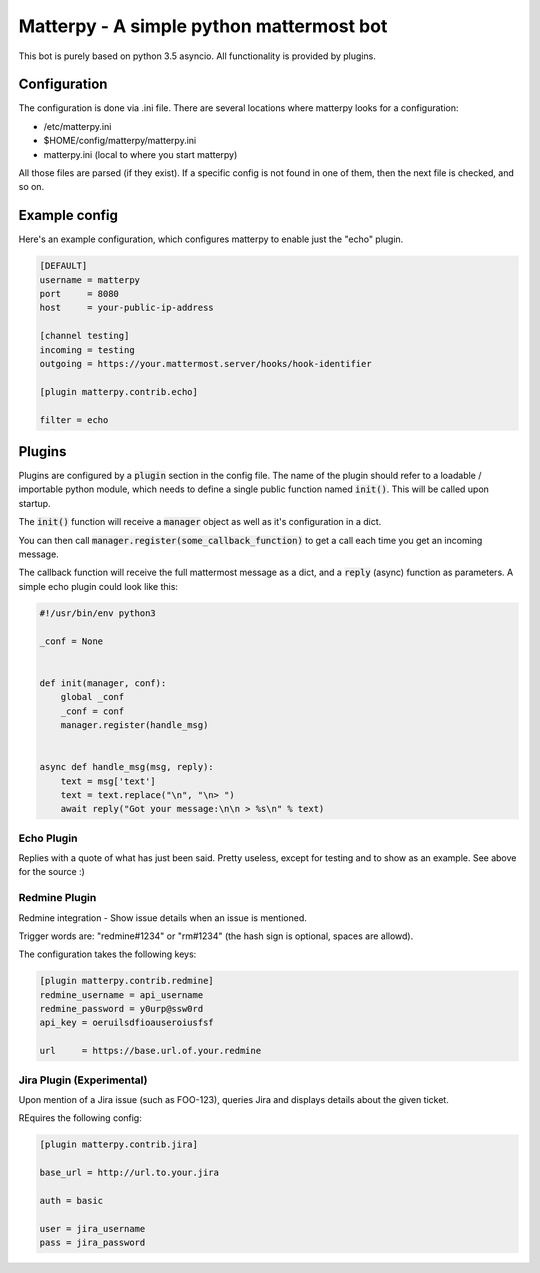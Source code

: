
Matterpy - A simple python mattermost bot
=========================================

.. image:: https://img.shields.io/github/license/adfinis-sygroup/matterpy.svg?maxAge=2592000

This bot is purely based on python 3.5 asyncio. All functionality is provided by plugins.


Configuration
-------------

The configuration is done via .ini file. There are several locations where matterpy looks
for a configuration:

* /etc/matterpy.ini
* $HOME/config/matterpy/matterpy.ini
* matterpy.ini (local to where you start matterpy)

All those files are parsed (if they exist). If a specific config is not found
in one of them, then the next file is checked, and so on.

Example config
--------------

Here's an example configuration, which configures matterpy to enable just the
"echo" plugin.

.. code:: ini

   [DEFAULT]
   username = matterpy
   port     = 8080
   host     = your-public-ip-address

   [channel testing]
   incoming = testing
   outgoing = https://your.mattermost.server/hooks/hook-identifier

   [plugin matterpy.contrib.echo]

   filter = echo


Plugins
-------

Plugins are configured by a :code:`plugin` section in the config file. The name of the
plugin should refer to a loadable / importable python module, which needs to define
a single public function named :code:`init()`. This will be called upon startup.

The :code:`init()` function will receive a :code:`manager` object as well as
it's configuration in a dict.

You can then call :code:`manager.register(some_callback_function)` to get a call each
time you get an incoming message.

The callback function will receive the full mattermost message as a dict, and a
:code:`reply` (async) function as parameters. A simple echo plugin could look like this:


.. code:: python

   #!/usr/bin/env python3

   _conf = None


   def init(manager, conf):
       global _conf
       _conf = conf
       manager.register(handle_msg)


   async def handle_msg(msg, reply):
       text = msg['text']
       text = text.replace("\n", "\n> ")
       await reply("Got your message:\n\n > %s\n" % text)


Echo Plugin
~~~~~~~~~~~

Replies with a quote of what has just been said. Pretty useless, except for
testing and to show as an example. See above for the source :)


Redmine Plugin
~~~~~~~~~~~~~~


Redmine integration - Show issue details when an issue is mentioned.

Trigger words are: "redmine#1234" or "rm#1234" (the hash sign is optional,
spaces are allowd).

The configuration takes the following keys:

.. code:: ini

   [plugin matterpy.contrib.redmine]
   redmine_username = api_username
   redmine_password = y0urp@ssw0rd
   api_key = oeruilsdfioauseroiusfsf

   url     = https://base.url.of.your.redmine


Jira Plugin (Experimental)
~~~~~~~~~~~~~~~~~~~~~~~~~~

Upon mention of a Jira issue (such as FOO-123), queries Jira and displays details about
the given ticket.

REquires the following config:

.. code:: ini

    [plugin matterpy.contrib.jira]
    
    base_url = http://url.to.your.jira
    
    auth = basic
    
    user = jira_username
    pass = jira_password
